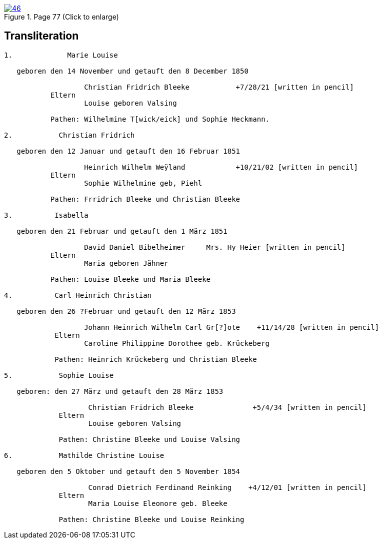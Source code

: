 
image::46.jpg[align=left,title='Page 77 (Click to enlarge)',link=self]

== Transliteration

....

1.             Marie Louise

   geboren den 14 November und getauft den 8 December 1850

                   Christian Fridrich Bleeke           +7/28/21 [written in pencil]  
           Eltern
                   Louise geboren Valsing

           Pathen: Wilhelmine T[wick/eick] und Sophie Heckmann.

2.           Christian Fridrich

   geboren den 12 Januar und getauft den 16 Februar 1851
                   
                   Heinrich Wilhelm Weÿland            +10/21/02 [written in pencil]  
           Eltern
                   Sophie Wilhelmine geb, Piehl 

           Pathen: Frridrich Bleeke und Christian Bleeke

3.          Isabella

   geboren den 21 Februar und getauft den 1 März 1851
                   
                   David Daniel Bibelheimer     Mrs. Hy Heier [written in pencil]
           Eltern
                   Maria geboren Jähner 

           Pathen: Louise Bleeke und Maria Bleeke

4.          Carl Heinrich Christian

   geboren den 26 ?Februar und getauft den 12 März 1853

                   Johann Heinrich Wilhelm Carl Gr[?]ote    +11/14/28 [written in pencil]
            Eltern
                   Caroline Philippine Dorothee geb. Krückeberg

            Pathen: Heinrich Krückeberg und Christian Bleeke

5.           Sophie Louise

   geboren: den 27 März und getauft den 28 März 1853

                    Christian Fridrich Bleeke              +5/4/34 [written in pencil]
             Eltern
                    Louise geboren Valsing

             Pathen: Christine Bleeke und Louise Valsing 

6.           Mathilde Christine Louise

   geboren den 5 Oktober und getauft den 5 November 1854

                    Conrad Dietrich Ferdinand Reinking    +4/12/01 [written in pencil]
             Eltern
                    Maria Louise Eleonore geb. Bleeke

             Pathen: Christine Bleeke und Louise Reinking



....

